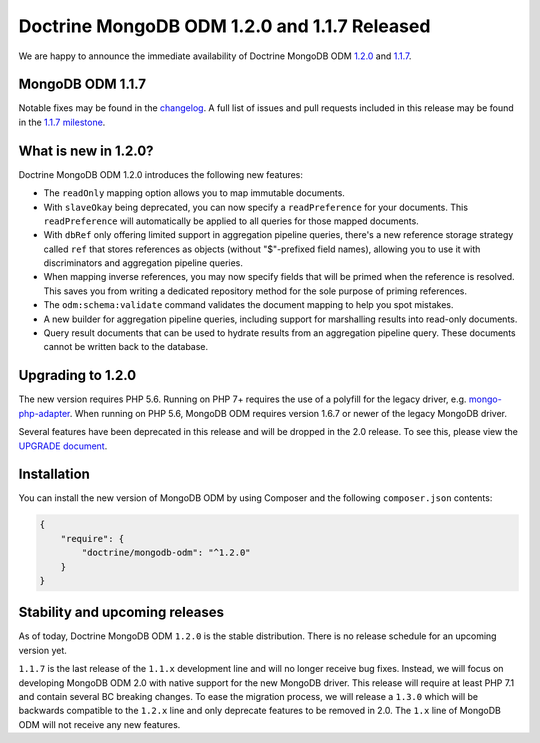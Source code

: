 Doctrine MongoDB ODM 1.2.0 and 1.1.7 Released
=============================================

We are happy to announce the immediate availability of Doctrine MongoDB ODM
`1.2.0 <https://github.com/doctrine/mongodb-odm/releases/tag/1.2.0>`_ and
`1.1.7 <https://github.com/doctrine/mongodb-odm/releases/tag/1.1.7>`_.

MongoDB ODM 1.1.7
-----------------

Notable fixes may be found in the
`changelog <https://github.com/doctrine/mongodb-odm/blob/1.1.x/CHANGELOG-1.1.md#117-2017-10-23>`_.
A full list of issues and pull requests included in this release may be found in the
`1.1.7 milestone <https://github.com/doctrine/mongodb-odm/issues?q=milestone%3A1.1.7>`_.

What is new in 1.2.0?
---------------------

Doctrine MongoDB ODM 1.2.0 introduces the following new features:

- The ``readOnly`` mapping option allows you to map immutable documents.
- With ``slaveOkay`` being deprecated, you can now specify a ``readPreference``
  for your documents. This ``readPreference`` will automatically be applied to
  all queries for those mapped documents.
- With ``dbRef`` only offering limited support in aggregation pipeline queries,
  there's a new reference storage strategy called ``ref`` that stores references
  as objects (without "$"-prefixed field names), allowing you to use it with
  discriminators and aggregation pipeline queries.
- When mapping inverse references, you may now specify fields that will be
  primed when the reference is resolved. This saves you from writing a dedicated
  repository method for the sole purpose of priming references.
- The ``odm:schema:validate`` command validates the document mapping to help you
  spot mistakes.
- A new builder for aggregation pipeline queries, including support for
  marshalling results into read-only documents.
- Query result documents that can be used to hydrate results from an aggregation
  pipeline query. These documents cannot be written back to the database.

Upgrading to 1.2.0
------------------

The new version requires PHP 5.6. Running on PHP 7+ requires the use of a
polyfill for the legacy driver, e.g. `mongo-php-adapter <https://github.com/alcaeus/mongo-php-adapter>`_.
When running on PHP 5.6, MongoDB ODM requires version 1.6.7 or newer of the
legacy MongoDB driver.

Several features have been deprecated in this release and will be dropped in the
2.0 release. To see this, please view the `UPGRADE document <https://github.com/doctrine/mongodb-odm/blob/1.2.x/UPGRADE-1.2.md>`_.

Installation
------------

You can install the new version of MongoDB ODM by using Composer and the
following ``composer.json`` contents:

.. code:: json

    {
        "require": {
            "doctrine/mongodb-odm": "^1.2.0"
        }
    }

Stability and upcoming releases
-------------------------------

As of today, Doctrine MongoDB ODM ``1.2.0`` is the stable distribution. There is
no release schedule for an upcoming version yet.

``1.1.7`` is the last release of the ``1.1.x`` development line and will no
longer receive bug fixes. Instead, we will focus on developing MongoDB ODM 2.0
with native support for the new MongoDB driver. This release will require at
least PHP 7.1 and contain several BC breaking changes. To ease the migration
process, we will release a ``1.3.0`` which will be backwards compatible to
the ``1.2.x`` line and only deprecate features to be removed in 2.0. The ``1.x``
line of MongoDB ODM will not receive any new features.

.. author:: Andreas Braun <alcaeus@alcaeus.org>
.. categories:: none
.. tags:: none
.. comments::
